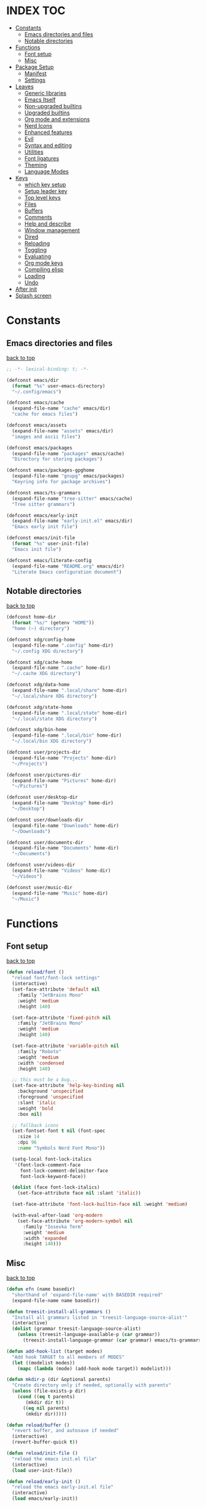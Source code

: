 #+AUTHOR: Will Reed
#+DESCRIPTION: My emacs config
#+PROPERTY: header-args :tangle init.el

* INDEX :TOC:
- [[#constants][Constants]]
  - [[#emacs-directories-and-files][Emacs directories and files]]
  - [[#notable-directories][Notable directories]]
- [[#functions][Functions]]
  - [[#font-setup][Font setup]]
  - [[#misc][Misc]]
- [[#package-setup][Package Setup]]
  - [[#manifest][Manifest]]
  - [[#settings][Settings]]
- [[#leaves][Leaves]]
  - [[#generic-libraries][Generic libraries]]
  - [[#emacs-itself][Emacs Itself]]
  - [[#non-upgraded-builtins][Non-upgraded builtins]]
  - [[#upgraded-builtins][Upgraded builtins]]
  - [[#org-mode-and-extensions][Org mode and extensions]]
  - [[#nerd-icons][Nerd Icons]]
  - [[#enhanced-features][Enhanced features]]
  - [[#evil][Evil]]
  - [[#syntax-and-editing][Syntax and editing]]
  - [[#utilities][Utilities]]
  - [[#font-ligatures][Font ligatures]]
  - [[#theming][Theming]]
  - [[#language-modes][Language Modes]]
- [[#keys][Keys]]
  - [[#which-key-setup][which key setup]]
  - [[#setup-leader-key][Setup leader key]]
  - [[#top-level-keys][Top level keys]]
  - [[#files][Files]]
  - [[#buffers][Buffers]]
  - [[#comments][Comments]]
  - [[#help-and-describe][Help and describe]]
  - [[#window-management][Window management]]
  - [[#dired][Dired]]
  - [[#reloading][Reloading]]
  - [[#toggling][Toggling]]
  - [[#evaluating][Evaluating]]
  - [[#org-mode-keys][Org mode keys]]
  - [[#compiling-elisp][Compiling elisp]]
  - [[#loading][Loading]]
  - [[#undo][Undo]]
- [[#after-init][After init]]
- [[#splash-screen][Splash screen]]

* Constants
** Emacs directories and files
[[#index][back to top]]
#+BEGIN_SRC emacs-lisp
;; -*- lexical-binding: t; -*-

(defconst emacs/dir
  (format "%s" user-emacs-directory)
  "~/.config/emacs")

(defconst emacs/cache
  (expand-file-name "cache" emacs/dir)
  "cache for emacs files")

(defconst emacs/assets
  (expand-file-name "assets" emacs/dir)
  "images and ascii files")

(defconst emacs/packages
  (expand-file-name "packages" emacs/cache)
  "Directory for storing packages")

(defconst emacs/packages-gpghome
  (expand-file-name "gnupg" emacs/packages)
  "Keyring info for package archives")

(defconst emacs/ts-grammars
  (expand-file-name "tree-sitter" emacs/cache)
  "Tree sitter grammars")

(defconst emacs/early-init
  (expand-file-name "early-init.el" emacs/dir)
  "Emacs early init file")

(defconst emacs/init-file
  (format "%s" user-init-file)
  "Emacs init file")

(defconst emacs/literate-config
  (expand-file-name "README.org" emacs/dir)
  "Literate Emacs configuration document")
#+END_SRC

** Notable directories
[[#index][back to top]]
#+BEGIN_SRC emacs-lisp
(defconst home-dir
  (format "%s/" (getenv "HOME"))
  "home (~) directory")

(defconst xdg/config-home
  (expand-file-name ".config" home-dir)
  "~/.config XDG directory")

(defconst xdg/cache-home
  (expand-file-name ".cache" home-dir)
  "~/.cache XDG directory")

(defconst xdg/data-home
  (expand-file-name ".local/share" home-dir)
  "~/.local/share XDG directory")

(defconst xdg/state-home
  (expand-file-name ".local/state" home-dir)
  "~/.local/state XDG directory")

(defconst xdg/bin-home
  (expand-file-name ".local/bin" home-dir)
  "~/.local/bin XDG directory")

(defconst user/projects-dir
  (expand-file-name "Projects" home-dir)
  "~/Projects")

(defconst user/pictures-dir
  (expand-file-name "Pictures" home-dir)
  "~/Pictures")

(defconst user/desktop-dir
  (expand-file-name "Desktop" home-dir)
  "~/Desktop")

(defconst user/downloads-dir
  (expand-file-name "Downloads" home-dir)
  "~/Downloads")

(defconst user/documents-dir
  (expand-file-name "Documents" home-dir)
  "~/Documents")

(defconst user/videos-dir
  (expand-file-name "Videos" home-dir)
  "~/Videos")

(defconst user/music-dir
  (expand-file-name "Music" home-dir)
  "~/Music")
#+END_SRC

* Functions
** Font setup
[[#index][back to top]]
#+BEGIN_SRC emacs-lisp
(defun reload/font ()
  "reload font/font-lock settings"
  (interactive)
  (set-face-attribute 'default nil
    :family "JetBrains Mono"
	:weight 'medium
    :height 140)

  (set-face-attribute 'fixed-pitch nil
	:family "JetBrains Mono"
	:weight 'medium
	:height 140)
  
  (set-face-attribute 'variable-pitch nil
	:family "Roboto"
	:weight 'medium
	:width 'condensed
	:height 140)

  ;; this must be a bug...
  (set-face-attribute 'help-key-binding nil
    :background 'unspecified
    :foreground 'unspecified
    :slant 'italic
    :weight 'bold
    :box nil)
  
  ;; fallback icons
  (set-fontset-font t nil (font-spec
	:size 14
	:dpi 96
	:name "Symbols Nerd Font Mono"))

  (setq-local font-lock-italics
   '(font-lock-comment-face
	 font-lock-comment-delimiter-face
	 font-lock-keyword-face))

  (dolist (face font-lock-italics)
	(set-face-attribute face nil :slant 'italic))
  
  (set-face-attribute 'font-lock-builtin-face nil :weight 'medium)

  (with-eval-after-load 'org-modern
	(set-face-attribute 'org-modern-symbol nil
	  :family "Iosevka Term"
	  :weight 'medium
	  :width 'expanded
	  :height 140)))
#+END_SRC

** Misc
[[#index][back to top]]
#+BEGIN_SRC emacs-lisp
(defun efn (name basedir)
  "shorthand of 'expand-file-name' with BASEDIR required"
  (expand-file-name name basedir))

(defun treesit-install-all-grammars ()
  "Install all grammars listed in 'treesit-language-source-alist'"
  (interactive)
  (dolist (grammar treesit-language-source-alist)
    (unless (treesit-language-available-p (car grammar))
      (treesit-install-language-grammar (car grammar) emacs/ts-grammars))))

(defun add-hook-list (target modes)
  "Add hook TARGET to all members of MODES"
  (let ((modelist modes))
    (mapc (lambda (mode) (add-hook mode target)) modelist)))

(defun mkdir-p (dir &optional parents)
  "Create directory only if needed, optionally with parents"
  (unless (file-exists-p dir)
    (cond ((eq t parents)
	   (mkdir dir t))
	  ((eq nil parents)
	   (mkdir dir)))))

(defun reload/buffer ()
  "revert buffer, and autosave if needed"
  (interactive)
  (revert-buffer-quick t))

(defun reload/init-file ()
  "reload the emacs init.el file"
  (interactive)
  (load user-init-file))

(defun reload/early-init ()
  "reload the emacs early-init.el file"
  (interactive)
  (load emacs/early-init))

(defun load/this-file ()
  "load active buffers' file"
  (interactive)
  (load (buffer-file-name)))

(defun kill/current-buffer ()
  "kill active buffer"
  (interactive)
  (kill-buffer (current-buffer)))

(defun kill/other-buffers ()
  "kill all other buffers"
  (interactive)
  (mapc 'kill-buffer (delq (current-buffer) (buffer-list))))

(defun open/config-org ()
  "Open literate org emacs config for editing"
  (interactive)
  (find-file emacs/literate-config))

(defun open/init-file ()
  "open the emacs 'init.el' file for editing"
  (interactive)
  (find-file emacs/init-file))

(defun open/early-init ()
  "open the emacs 'early-init.el' file for editing"
  (interactive)
  (find-file emacs/init-file))

(defun eval/buffer ()
  "Evaluate active buffer"
  (interactive)
  (eval-buffer))

(defun list/random-item (lst)
  "retrieve random item from list LST"
  (nth (random (length lst)) lst))

#+END_SRC

* Package Setup
** Manifest
[[#index][back to top]]
#+BEGIN_SRC emacs-lisp
(defconst package-selected-packages '(
  ;; generic libraries
  lv f s ht seq leaf leaf-keywords llama
  async dash annalist autothemer cl-lib
  dired-hacks-utils dired-subtree
  ;; features
  undo-fu consult eat vertico marginalia
  dired-sidebar corfu cape goto-chg
  sudo-edit magit projectile helpful
  hydra
  ;; editing
  evil evil-surround evil-collection
  colorful-mode hl-todo rainbow-delimiters
  highlight-defined highlight-quoted
  highlight-numbers
  ;; interface
  doom-modeline page-break-lines
  nerd-icons nerd-icons-dired nerd-icons-ibuffer
  nerd-icons-corfu
  ;; themes
  doom-themes kaolin-themes
  one-themes catppuccin-theme
  ;; builtin upgrades
  org tramp transient
  which-key eglot modus-themes
  ;; org-mode extensions
  org-modern toc-org org-contrib
  org-make-toc
  ;; language modes
  ini-mode markdown-mode
  hyprlang-ts-mode
  just-ts-mode nix-ts-mode
  fish-mode v-mode))
#+END_SRC

** Settings
[[#index][back to top]]
#+BEGIN_SRC emacs-lisp
;; use native-comp when available
(when (native-comp-available-p)
  (setopt package-native-compile t))

;; archive sources
(setopt package-archives
 '(("gnu"    . "https://elpa.gnu.org/packages/")
   ("nongnu" . "https://elpa.nongnu.org/nongnu/")
   ("melpa"  . "https://melpa.org/packages/")))

;; archive priorities
(setopt package-archive-priorities
 '(("gnu"    . 75)
   ("nongnu" . 50)
   ("melpa"  . 25)))

;; keeping things clean
(setopt package-user-dir emacs/packages
	package-gnupghome-dir emacs/packages-gpghome
	package-install-upgrade-built-in t)

(require 'package)
(package-initialize)

;; only refresh archives when needed
(when (eq nil package-archive-contents)
  (package-refresh-contents))

;; install any packages that aren't already
(dolist (package package-selected-packages)
  (unless (package-installed-p package)
    (package-install package t)))

(package-activate-all)

;; load leaf
(require 'leaf)
(require 'leaf-keywords)
(leaf-keywords-init)

(provide 'package-setup)
#+END_SRC

* Leaves
** Generic libraries
[[#index][back to top]]
#+BEGIN_SRC emacs-lisp
(leaf f
  :package t
  :leaf-autoload t)

(leaf s
  :package t
  :leaf-autoload t)

(leaf dash
  :package t
  :leaf-autoload t)

(leaf async
  :package t
  :leaf-autoload t)

(leaf llama
  :package t
  :leaf-autoload t)

(leaf annalist
  :package t
  :leaf-autoload t)

(leaf autothemer
  :package t
  :leaf-autoload t)

(leaf ht
  :package t
  :leaf-autoload t)

(leaf dired-hacks-utils
  :package t
  :leaf-autoload t)

(leaf dired-subtree
  :package t
  :leaf-autoload t)

(leaf shrink-path
  :package t
  :leaf-autoload t)
#+END_SRC

** Emacs Itself
[[#index][back to top]]
#+BEGIN_SRC emacs-lisp
(leaf emacs
  :package nil
  :init
  (setopt tab-width 4)
  (setopt display-line-numbers-width 3)
  (setopt enable-recursive-minibuffers t)
  (setopt use-dialog-box nil)
  (setopt confirm-kill-processes nil)
  (setopt find-file-visit-truename nil)
  (setopt vc-follow-symlinks nil)
  (setopt truncate-lines t)
  (setopt blink-cursor-mode nil)
  (defalias 'yes-or-no-p 'y-or-n-p)
  :config
  (context-menu-mode t)
  (indent-tabs-mode nil)
  (pixel-scroll-precision-mode t)
  (column-number-mode t)
  (visual-line-mode -1)
  (add-hook-list #'display-line-numbers-mode
   '(prog-mode-hook org-mode-hook conf-mode-hook)))
#+END_SRC

** Non-upgraded builtins
[[#index][back to top]]
#+BEGIN_SRC emacs-lisp
(leaf compat
  :package nil
  :leaf-autoload t)

(leaf cl-lib
  :package nil
  :leaf-autoload t)

(leaf cl-lib
  :package nil
  :leaf-autoload t)

(leaf cl-print
  :package nil
  :leaf-autoload t)

(leaf compat
  :package nil
  :leaf-autoload t)

(leaf seq
  :package nil
  :leaf-autoload t)

;; utils
(leaf dired
  :package nil
  :require t
  :init (setopt dired-kill-when-opening-new-dired-buffer t))

(leaf savehist
  :package nil
  :require t
  :init (setopt savehist-file (efn "savehist" emacs/cache))
  :global-minor-mode savehist-mode)

(leaf autorevert
  :package nil
  :require t
  :init
  (setopt auto-revert-verbose nil)
  (setopt global-auto-revert-non-file-buffers t)
  :global-minor-mode global-auto-revert-mode)

(leaf recentf
  :package nil
  :require t
  :init (setopt recentf-save-file (efn "recentf" emacs/cache))
  :global-minor-mode recentf-mode)

(leaf time
  :package nil
  :require t
  :init
  (setopt display-time-default-load-average nil)
  (setopt display-time-format "%I:%M %p")
  :global-minor-mode display-time-mode)

(leaf editorconfig
  :package nil
  :require t
  :config
  (editorconfig-mode t))

(leaf ispell
  :package nil
  :require t
  :init
  (setopt ispell-program-name "hunspell")
  (setopt ispell-local-dictionary "en_US-large")
  (setopt ispell-alternate-dictionary "/usr/share/hunspell/en_US.aff"))

(leaf treesit
  :package nil
  :require t
  :init
  (setopt treesit-extra-load-path (list emacs/ts-grammars))
  (setopt treesit-font-lock-level 4)
  (setopt treesit-language-source-alist
   '((hyprlang   "https://github.com/tree-sitter-grammars/tree-sitter-hyprlang")
     (c          "https://github.com/tree-sitter/tree-sitter-c")
     (cpp        "https://github.com/tree-sitter/tree-sitter-cpp")
     (bash       "https://github.com/tree-sitter/tree-sitter-bash")
     (cmake      "https://github.com/uyha/tree-sitter-cmake")
     (css        "https://github.com/tree-sitter/tree-sitter-css")
     (go         "https://github.com/tree-sitter/tree-sitter-go")
     (nix        "https://github.com/nix-community/tree-sitter-nix")
     (rust       "https://github.com/tree-sitter/tree-sitter-rust")
     (javascript "https://github.com/tree-sitter/tree-sitter-javascript")
     (json       "https://github.com/tree-sitter/tree-sitter-json")
     (python     "https://github.com/tree-sitter/tree-sitter-python")
     (toml       "https://github.com/tree-sitter/tree-sitter-toml")
     (yaml       "https://github.com/ikatyang/tree-sitter-yaml")
     (just       "https://github.com/indianboy42/tree-sitter-just")
     (lua        "https://github.com/tjdevries/tree-sitter-lua")
     (zig        "https://github.com/maxxnino/tree-sitter-zig"))))

(leaf font-lock
  :package nil
  :require t
  :config
  :global-minor-mode global-font-lock-mode)
#+END_SRC

** Upgraded builtins
[[#index][back to top]]
#+BEGIN_SRC emacs-lisp
(leaf tramp
  :package t
  :init (setopt tramp-persistency-file-name (efn "tramp" emacs/cache)))

(leaf transient
  :package t
  :require t
  :init
  (setopt transient/dir (efn "transient" emacs/cache))
  (unless (file-exists-p transient/dir) (mkdir transient/dir t))
  (setopt transient-levels-file (efn "levels.el" transient/dir))
  (setopt transient-values-file (efn "values.el" transient/dir))
  (setopt transient-history-file (efn "history.el" transient/dir)))

(leaf eglot
  :package t
  :commands (eglot)
  :leaf-autoload t
  :init
  (setopt eglot-server-programs
   '((python-ts-mode . ("pylsp"))
     (fish-mode . ("fish-lsp" "start"))
     (rust-ts-mode . ("rust-analyzer")))))
#+END_SRC

** Org mode and extensions
[[#index][back to top]]
#+BEGIN_SRC emacs-lisp
(leaf org
  :package t
  :leaf-autoload t
  :init
  (setopt org-directory (efn "org" user/projects-dir))
  (unless (file-exists-p org-directory) (mkdir org-directory t))
  :config
  (setopt org-default-notes-file (efn "notes.org" org-directory))
  (setopt org-agenda-files (list org-directory))
  (setopt org-auto-align-tags t)
  (setopt org-return-follows-link t)
  (setopt org-src-fontify-natively t)
  (setopt org-src-preserve-indentation t)
  (setopt org-edit-src-content-indentation 0)
  (setopt org-confirm-babel-evaluate nil))

(leaf org-modern
  :package t
  :after (org)
  :hook org-mode-hook)

(leaf toc-org
  :package t
  :after (org)
  :hook org-mode-hook)

(leaf org-tempo
  :package nil
  :require t
  :after (org))
#+END_SRC

** Nerd Icons
[[#index][back to top]]
#+BEGIN_SRC emacs-lisp
(leaf nerd-icons
  :package t
  :require t)

(leaf nerd-icons-dired
  :package t
  :after (nerd-icons)
  :hook dired-mode-hook)

(leaf nerd-icons-ibuffer
  :package t
  :after (nerd-icons)
  :hook ibuffer-mode-hook)

(leaf nerd-icons-corfu
  :package t
  :after (nerd-icons corfu)
  :config
  (setopt corfu-margin-formatters (cons #'nerd-icons-corfu-formatter corfu-margin-formatters)))
#+END_SRC

** Enhanced features
[[#index][back to top]]
#+BEGIN_SRC emacs-lisp
(leaf undo-fu
  :package t
  :require t
  :init
  (setopt undo-limit 67108864)
  (setopt undo-strong-limit 100663296)
  (setopt undo-outer-limit 1006632960)
  :config
  (keymap-set global-map "C-u u" #'undo-fu-only-undo)
  (keymap-set global-map "C-u r" #'undo-fu-only-redo)
  (keymap-set global-map "C-u C-r" #'undo-fu-only-redo-all))

(leaf vertico
  :require t
  :config (vertico-mode t))

(leaf marginalia
  :package t
  :require t
  :after (vertico)
  :config (marginalia-mode t))

(leaf consult
  :package t
  :after (vertico marginalia)
  :require t)

(leaf eat
  :package t
  :commands (eat eat-other-window)
  :leaf-autoload t)

(leaf sudo-edit
  :package t
  :commands sudo-edit-find-file
  :leaf-autoload t)

(leaf magit
  :package t
  :after (transient)
  :commands magit
  :leaf-autoload t)

(leaf projectile
  :package t
  :require t
  :init
  (setopt projectile-known-projects-file (efn "projectile/known-projects.eld" emacs/cache))
  (keymap-set global-map "C-c p" #'projectile-command-map)
  :global-minor-mode projectile-mode)

(leaf cape
  :package t
  :require t
  :config
  (add-hook 'completion-at-point-functions #'cape-dabbrev)
  (add-hook 'completion-at-point-functions #'cape-file)
  (add-hook 'completion-at-point-functions #'cape-elisp-block))

(leaf corfu
  :package t
  :require t
  :config
  (setopt tab-always-indent 'complete)
  (setopt read-extended-command-predicate #'command-completion-default-include-p)
  (setopt corfu-popupinfo-max-height 35)
  (setopt corfu-quit-no-match t)
  (setopt corfu-auto t)
  (corfu-popupinfo-mode t)
  (global-corfu-mode t))
#+END_SRC

** Evil
[[#index][back to top]]
#+BEGIN_SRC emacs-lisp
(leaf evil
  :require t
  :after (undo-fu)
  :init
  (setopt evil-want-keybindings nil)
  (setopt evil-undo-system 'undo-fu)
  :config (evil-mode t))

(leaf evil-surround
  :after (evil)
  :global-minor-mode global-evil-surround-mode)

(leaf evil-collection
  :require t
  :after (evil evil-surround)
  :config (evil-collection-init))
#+END_SRC

** Syntax and editing
[[#index][back to top]]
#+BEGIN_SRC emacs-lisp
(leaf centered-cursor-mode
  :package t
  :commands centered-cursor-mode
  :leaf-autoload t)

(leaf highlight-defined
  :package t
  :require t
  :hook prog-mode-hook conf-mode-hook)

(leaf highlight-quoted
  :require t
  :hook prog-mode-hook conf-mode-hook)

(leaf highlight-numbers
  :require t
  :hook prog-mode-hook conf-mode-hook)

(leaf rainbow-delimiters
  :require t
  :hook prog-mode-hook conf-mode-hook)

(leaf colorful-mode
  :commands colorful-mode
  :leaf-autoload t
  :config
  (advice-add 'colorful-add-color-names :override #'ignore)
  :hook prog-mode-hook conf-mode-hook)

(leaf hl-todo
  :require t
  :global-minor-mode global-hl-todo-mode)
#+END_SRC

** Utilities
[[#index][back to top]]
#+BEGIN_SRC emacs-lisp
(leaf helpful
  :package t
  :require t
  :config
  (keymap-set global-map "C-h f" #'helpful-callable)
  (keymap-set global-map "C-h k" #'helpful-key)
  (keymap-set global-map "C-h x" #'helpful-command)
  (keymap-set global-map "C-h v" #'helpful-variable)
  (keymap-set global-map "C-c C-d" #'helpful-at-point))

(leaf parent-mode
  :package t
  :leaf-autoload t)

(leaf spdx
  :package t
  :leaf-autoload t)

(leaf dired-sidebar
  :package t
  :require t
  :config
  (keymap-set global-map "C-x C-d" 'dired-sidebar-toggle-sidebar))
#+END_SRC

** Font ligatures
[[#index][back to top]]
#+BEGIN_SRC emacs-lisp
(leaf ligature
  :package t
  :require t
  :init
  (defconst ligatures-jetbrainsmono
    '("--" "---" "==" "===" "!=" "!==" "=!=" "=:=" "=/=" "<=" ">=" "&&" "&&&" "&=" "++" "+++"
     "***" ";;" "!!" "??" "?:" "?." "?=" "<:" ":<" ":>" ">:" "<>" "<<<" ">>>" "<<" ">>" "||" "-|"
     "_|_" "|-" "||-" "|=" "||=" "##" "###" "####" "#{" "#[" "]#" "#(" "#?" "#_" "#_(" "#:"
     "#!" "#=" "^=" "<$>" "<$" "$>" "<+>" "<+ +>" "<*>" "<* *>" "</" "</>" "/>" "<!--"
     "<#--" "-->" "->" "->>" "<<-" "<-" "<=<" "=<<" "<<=" "<==" "<=>" "<==>" "==>" "=>"
     "=>>" ">=>" ">>=" ">>-" ">-" ">--" "-<" "-<<" ">->" "<-<" "<-|" "<=|" "|=>" "|->" "<-"
     "<~~" "<~" "<~>" "~~" "~~>" "~>" "~-" "-~" "~@" "[||]" "|]" "[|" "|}" "{|" "[<" ">]"
     "|>" "<|" "||>" "<||" "|||>" "|||>" "<|>" "..." ".." ".=" ".-" "..<" ".?" "::" ":::"
     ":=" "::=" ":?" ":?>" "//" "///" "/*" "*/" "/=" "//=" "/==" "@_" "__")
  "ligatures for the JetBrains Mono font face")
  :config (ligature-set-ligatures 'prog-mode ligatures-jetbrainsmono)
  :global-minor-mode global-ligature-mode)
#+END_SRC

** Theming
[[#index][back to top]]
#+BEGIN_SRC emacs-lisp
(leaf page-break-lines
  :package t
  :require t
  :global-minor-mode global-page-break-lines-mode)

;; some day i'll make my own modeline, but that day hasn't come yet.
(leaf doom-modeline
  :package t
  :require t
  :init
  (setq doom-modeline-minor-modes nil)
  (setq doom-modeline-buffer-file-name-style 'file-name)
  (setq doom-modeline-icon t)
  (setq doom-modeline-time-icon nil)
  (setq doom-modeline-battery nil)
  (setq doom-modeline-env-version nil)
  :global-minor-mode doom-modeline-mode)

(leaf doom-themes
  :package t
  :require nil
  :config
  (setq doom-themes-enable-bold t)
  (setq doom-themes-enable-italic t)
  (load-theme 'doom-tomorrow-night t))

(leaf catppuccin-theme
  :package t
  :require nil)

(leaf one-themes
  :package t
  :require nil)

(leaf kaolin-themes
  :package t
  :require t
  :config (load-theme 'kaolin-dark t))
#+END_SRC

** Language Modes
[[#index][back to top]]
#+BEGIN_SRC emacs-lisp
(leaf fish-mode
  :package t
  :mode "\\.fish\\'" "\\fish_variables\\'")

(leaf markdown-mode
  :package t
  :mode "\\.md\\'" "\\.MD\\'")

(leaf hyprlang-ts-mode
  :package t
  :mode "\\hyprland.conf\\'")

(leaf just-ts-mode
  :package t
  :mode "\\justfile\\'" "\\Justfile\\'")

(leaf nix-ts-mode
  :package t
  :mode "\\.nix\\'")

(leaf v-mode
  :package t
  :config
  (advice-add 'v-after-save-hook :override #'ignore)
  :mode "\\.v\\'" "\\.vsh\\'" "\\v.mod\\'")

(leaf ini-mode
  :package t
  :mode "\\.ini\\'")

(leaf zig-ts-mode
  :package t
  :mode "\\.zig\\'" "\\.zig.zon\\'")
#+END_SRC

* Keys
** which key setup
[[#index][back to top]]
#+BEGIN_SRC emacs-lisp
(leaf which-key
  :package nil
  :after (helpful undo-fu)
  :init
  (setq which-key-side-window-location 'bottom)
  (setq which-key-side-window-slot -10)
  (setq which-key-side-window-max-height 0.25)
  (setq which-key-allow-imprecise-window-fit t)
  ;; (setq which-key-popup-type 'minibuffer)
  (setq which-key-separator ": ")
  (setq which-key-max-description-length 25)
  (setq which-key-sort-order 'which-key-key-order-alpha)
  (setq which-key-max-display-columns nil)
  (setq which-key-min-display-lines 4)
  (setq which-key-idle-delay 0.6)
  :config
  (set-face-attribute 'which-key-key-face nil :weight 'bold)
  :global-minor-mode which-key-mode)
#+END_SRC

** Setup leader key
[[#index][back to top]]
#+BEGIN_SRC emacs-lisp
(defun keybind (prefix suffix map desc action)
  "setup keybind with which-key description"
  (setq-local fullkey (concat prefix " " suffix))
  (keymap-set map suffix action)
  (which-key-add-key-based-replacements fullkey desc))

(keymap-set global-map "C-+" #'text-scale-increase)
(keymap-set global-map "C--" #'text-scale-increase)
(keymap-set global-map "C-x k" #'kill/current-buffer)
(keymap-set global-map "C-x C-k" #'kill-buffer-and-window)

(defvar-keymap leadkey)

(evil-define-key 'normal global-map (kbd "SPC") leadkey)
(evil-define-key 'visual global-map (kbd "SPC") leadkey)
(evil-define-key 'normal dired-mode-map (kbd "SPC") leadkey)
(evil-define-key 'visual dired-mode-map (kbd "SPC") leadkey)
(evil-define-key 'normal ibuffer-mode-map (kbd "SPC") leadkey)
(evil-define-key 'visual ibuffer-mode-map (kbd "SPC") leadkey)
(evil-define-key 'normal splash-screen-keymap (kbd "SPC") leadkey)
(evil-define-key 'visual splash-screen-keymap (kbd "SPC") leadkey)

(with-eval-after-load 'evil-maps
  (keymap-unset evil-motion-state-map "SPC")
  (keymap-unset evil-motion-state-map "RET")
  (keymap-unset evil-motion-state-map "TAB"))

(with-eval-after-load 'org
  (evil-define-key 'normal org-mode-map (kbd "SPC") leadkey)
  (evil-define-key 'visual org-mode-map (kbd "SPC") leadkey))
  #+END_SRC

** Top level keys
[[#index][back to top]]
#+BEGIN_SRC emacs-lisp
(keybind "SPC" "."   leadkey "find file" #'find-file)
(keybind "SPC" "["   leadkey "find file at-point" #'find-file-at-point)
(keybind "SPC" "s"   leadkey "switch buffer" #'switch-to-buffer)
(keybind "SPC" "P"   leadkey "projectile" #'projectile-command-map)
(keybind "SPC" "SPC" leadkey "exec cmd" #'execute-extended-command)
#+END_SRC

** Files
[[#index][back to top]]
#+BEGIN_SRC emacs-lisp
(defvar-keymap         leadkey/files)
(keybind "SPC"     "f" leadkey       "files" leadkey/files)
(keybind "SPC f"   "r" leadkey/files "recent files" #'recentf)
(keybind "SPC f"   "l" leadkey/files "locate file" #'locate-file)

(defvar-keymap         leadkey/files/emacs)
(keybind "SPC f"   "e" leadkey/files "emacs dir" leadkey/files/emacs)
(keybind "SPC f e" "i" leadkey/files/emacs "edit init.el" #'open/init-file)
(keybind "SPC f e" "e" leadkey/files/emacs "edit early-init.el" #'open/early-init)
(keybind "SPC f e" "b" leadkey/files/emacs "browse files" #'(lambda () (interactive) (dired emacs/dir)))
#+END_SRC

** Buffers
[[#index][back to top]]
#+BEGIN_SRC emacs-lisp
(defvar-keymap       leadkey/buffers)
(keybind "SPC"   "b" leadkey         "buffers" leadkey/buffers)
(keybind "SPC b" "i" leadkey/buffers "ibuffer" #'ibuffer)
(keybind "SPC b" "k" leadkey/buffers "kill buffer" #'kill/current-buffer)
(keybind "SPC b" "K" leadkey/buffers "kill all other buffers" #'kill/other-buffers)
(keybind "SPC b" "n" leadkey/buffers "ibuffer" #'next-buffer)
(keybind "SPC b" "p" leadkey/buffers "ibuffer" #'previous-buffer)
#+END_SRC

** Comments
[[#index][back to top]]
#+BEGIN_SRC emacs-lisp
(defvar-keymap           leadkey/comment)
(keybind "SPC"     "TAB" leadkey         "comment" leadkey/comment)
(keybind "SPC TAB" "TAB" leadkey/comment "comment region" #'comment-or-uncomment-region)
(keybind "SPC TAB" "l"   leadkey/comment "comment line" #'comment-line)
#+END_SRC

** Help and describe
[[#index][back to top]]
#+BEGIN_SRC emacs-lisp
(defvar-keymap       leadkey/help)
(keybind "SPC"   "h" leadkey      "help" leadkey/help)
(keybind "SPC h" "v" leadkey/help "describe variable" #'helpful-variable)
(keybind "SPC h" "f" leadkey/help "describe function" #'helpful-callable)
(keybind "SPC h" "k" leadkey/help "describe key" #'helpful-key)
(keybind "SPC h" "p" leadkey/help "describe at-point" #'helpful-at-point)
(keybind "SPC h" "F" leadkey/help "describe face" #'describe-face)
#+END_SRC

** Window management
[[#index][back to top]]
#+BEGIN_SRC emacs-lisp
(defvar-keymap       leadkey/window)
(keybind "SPC"   "w" leadkey        "window" leadkey/window)
(keybind "SPC w" "c" leadkey/window "close window" #'evil-window-delete)
(keybind "SPC w" "v" leadkey/window "v-split" #'evil-window-vsplit)
(keybind "SPC w" "s" leadkey/window "h-split" #'evil-window-split)
(keybind "SPC w" "h" leadkey/window "focus left" #'evil-window-left)
(keybind "SPC w" "j" leadkey/window "focus down" #'evil-window-down)
(keybind "SPC w" "k" leadkey/window "focus up" #'evil-window-up)
(keybind "SPC w" "l" leadkey/window "focus right" #'evil-window-right)
#+END_SRC

** Dired
[[#index][back to top]]
#+BEGIN_SRC emacs-lisp
(defvar-keymap       leadkey/dired)
(keybind "SPC"   "d" leadkey       "dired" leadkey/dired)
(keybind "SPC d" "d" leadkey/dired "open dired" #'dired)
(keybind "SPC d" "t" leadkey/dired "sidebar" #'dired-sidebar-toggle-sidebar)
(keybind "SPC d" "e" leadkey/dired "emacs dir" #'(lambda () (interactive) (dired emacs/dir)))
(keybind "SPC d" "c" leadkey/dired "config dir" #'(lambda () (interactive) (dired xdg/config-home)))
(keybind "SPC d" "p" leadkey/dired "project dir" #'(lambda () (interactive) (dired user/projects-dir)))
#+END_SRC

** Reloading
[[#index][back to top]]
#+BEGIN_SRC emacs-lisp
(defvar-keymap       leadkey/reload)
(keybind "SPC"   "r" leadkey        "reload" leadkey/reload)
(keybind "SPC r" "r" leadkey/reload "reload buffer" #'reload/buffer)
(keybind "SPC r" "f" leadkey/reload "reload font" #'reload/font)
(keybind "SPC r" "i" leadkey/reload "reload init" #'reload/init-file)
(keybind "SPC r" "e" leadkey/reload "reload early-init" #'reload/early-init)
#+END_SRC

** Toggling
[[#index][back to top]]
#+BEGIN_SRC emacs-lisp
(defvar-keymap       leadkey/toggle)
(keybind "SPC"   "t" leadkey        "toggle" leadkey/toggle)
(keybind "SPC t" "t" leadkey/toggle "terminal" #'eat-other-window)
(keybind "SPC t" "d" leadkey/toggle "sidebar" #'dired-sidebar-toggle-sidebar)
(keybind "SPC t" "l" leadkey/toggle "line wrap" #'toggle-truncate-lines)
(keybind "SPC t" "n" leadkey/toggle "line numbers" #'display-line-numbers-mode)
(keybind "SPC t" "c" leadkey/toggle "center cursor" #'centered-cursor-mode)
#+END_SRC

** Evaluating
[[#index][back to top]]
#+BEGIN_SRC emacs-lisp
(defvar-keymap       leadkey/eval)
(keybind "SPC"   "e" leadkey      "eval" leadkey/eval)
(keybind "SPC e" "e" leadkey/eval "expression" #'eval-expression)
(keybind "SPC e" "r" leadkey/eval "region" #'eval-region)
(keybind "SPC e" "b" leadkey/eval "buffer" #'eval-buffer)
(keybind "SPC e" "l" leadkey/eval "last S-expr" #'eval-last-sexp)
(keybind "SPC e" "f" leadkey/eval "defun" #'eval-defun)
#+END_SRC

** Org mode keys
[[#index][back to top]]
#+BEGIN_SRC emacs-lisp
(defvar-keymap       leadkey/org)
(keybind "SPC"   "o" leadkey     "org" leadkey/org)
(keybind "SPC o" "b" leadkey/org "tangle" #'org-babel-tangle)
(keybind "SPC o" "i" leadkey/org "toggle item" #'org-toggle-item)
(keybind "SPC o" "x" leadkey/org "export" #'org-export-dispatch)
(keybind "SPC o" "s" leadkey/org "insert src block" #'tempo-template-org-src)
#+END_SRC

** Compiling elisp
[[#index][back to top]]
#+BEGIN_SRC emacs-lisp
(defvar-keymap       leadkey/compile)
(keybind "SPC"   "c" leadkey         "compile" leadkey/compile)
(keybind "SPC c" "c" leadkey/compile "byte-compile" #'(lambda () (interactive) (byte-compile-file (buffer-file-name))))
(keybind "SPC c" "n" leadkey/compile "native-compile" #'emacs-lisp-native-compile)
(keybind "SPC c" "N" leadkey/compile "native-compile+load" #'emacs-lisp-native-compile-and-load)
#+END_SRC

** Loading
[[#index][back to top]]
#+BEGIN_SRC emacs-lisp
(defvar-keymap       leadkey/load)
(keybind "SPC"   "l" leadkey      "load" leadkey/load)
(keybind "SPC l" "t" leadkey/load "load: theme" #'consult-theme)
(keybind "SPC l" "l" leadkey/load "load: libary" #'load-library)
(keybind "SPC l" "f" leadkey/load "load: file" #'load-file)
#+END_SRC

** Undo
[[#index][back to top]]
#+BEGIN_SRC emacs-lisp
(defvar-keymap       leadkey/undo)
(keybind "SPC"   "u" leadkey      "undo-fu" leadkey/undo)
(keybind "SPC u" "u" leadkey/undo "undo" #'undo-fu-only-undo)
(keybind "SPC u" "r" leadkey/undo "redo" #'undo-fu-only-redo)
(keybind "SPC u" "R" leadkey/undo "redo all" #'undo-fu-only-redo-all)
#+END_SRC

* After init
[[#index][back to top]]
#+BEGIN_SRC emacs-lisp
(defun after-init-org-require ()
  "Load org mode after init finishes"
  (interactive)
  (require 'org)
  (require 'org-contrib)
  (require 'org-modern)
  (require 'toc-org))

(add-hook 'after-init-hook #'reload/font)
(add-hook 'after-init-hook #'after-init-org-require)
#+END_SRC

* Splash screen
[[#index][back to top]]
#+BEGIN_SRC emacs-lisp
(defconst fancy-startup-text
  `((:face (variable-pitch font-lock-comment-face)
     "Welcome to "
     :link ("GNU Emacs"
	    ,(lambda (_button)
	       (browse-url-xdg-open "https://gnu.org/software/emacs"))
	    "Emacs Website")
     "\nFor more information about the GNU Project and sotware freedom, see the "
     :link ("GNU Website\n"
	    ,(lambda (_button)
	       (browse-url-xdg-open "https://gnu.org"))
	    "GNU Website"))))

(defun fancy-startup-tail (&optional concise)
  (unless concise
    (fancy-splash-insert
     "["
     :face 'default
     :link `("r"
	     ,(lambda (_button) (call-interactively 'recentf))
	     "Open recent files")
     "] Recent Files\n["
     :link `("e"
	     ,(lambda (_button) (dired-sidebar-toggle-sidebar user-emacs-directory))
	     "Open ~/.config/emacs directory")
     "] Emacs Directory\n["
	 :link `("o"
         ,(lambda (_button) (open/config-org))
		 "Open literate Emacs configuration")
	 "] Open Literate Emacs Configuration\n["
     :link `("i"
	     ,(lambda (_button) (open/init-file))
	     "Open ~/.config/emacs/init.el")
     "] Edit Init File\n["
     :link `("c"
	     ,(lambda (_button) (dired-sidebar-toggle-sidebar xdg/config-home))
	     "Open ~/.config")
     "] Open ~/.config\n["
     :link `("p"
	     ,(lambda (_button) (dired-sidebar-toggle-sidebar user/projects-dir))
	     "Projects")
     "] Projects\n")))

(defun splash-goto-recentf ()
  (interactive)
  (goto-char 111))
(defun splash-goto-emacsdir ()
  (interactive)
  (goto-char 128))
(defun splash-goto-literate-config ()
  (interactive)
  (goto-char 148))
(defun splash-goto-initfile ()
  (interactive)
  (goto-char 186))
(defun splash-goto-configdir ()
  (interactive)
  (goto-char 205))
(defun splash-goto-projects ()
  (interactive)
  (goto-char 224))

(evil-define-key 'normal splash-screen-keymap (kbd "r") #'splash-goto-recentf)
(evil-define-key 'normal splash-screen-keymap (kbd "e") #'splash-goto-emacsdir)
(evil-define-key 'normal splash-screen-keymap (kbd "o") #'splash-goto-literate-config)
(evil-define-key 'normal splash-screen-keymap (kbd "i") #'splash-goto-initfile)
(evil-define-key 'normal splash-screen-keymap (kbd "c") #'splash-goto-configdir)
(evil-define-key 'normal splash-screen-keymap (kbd "p") #'splash-goto-projects)

(cd home-dir)
#+END_SRC

